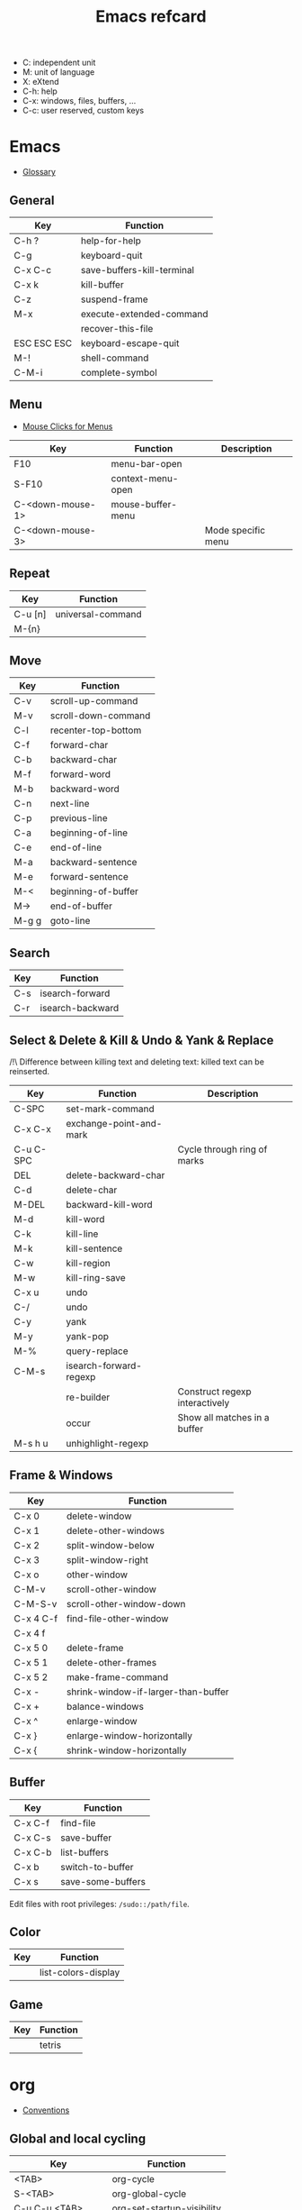 #+TITLE: Emacs refcard

- C: independent unit
- M: unit of language
- X: eXtend
- C-h: help
- C-x: windows, files, buffers, ...
- C-c: user reserved, custom keys

* Emacs

- [[https://www.gnu.org/software/emacs/manual/html_node/emacs/Glossary.html][Glossary]]

** General

| Key         | Function                   |
|-------------+----------------------------|
| C-h ?       | help-for-help              |
| C-g         | keyboard-quit              |
| C-x C-c     | save-buffers-kill-terminal |
| C-x k       | kill-buffer                |
| C-z         | suspend-frame              |
| M-x         | execute-extended-command   |
|             | recover-this-file          |
| ESC ESC ESC | keyboard-escape-quit       |
| M-!         | shell-command              |
| C-M-i       | complete-symbol            |

** Menu

- [[https://www.gnu.org/software/emacs/manual/html_node/emacs/Menu-Mouse-Clicks.html][Mouse Clicks for Menus]]

| Key              | Function          | Description        |
|------------------+-------------------+--------------------|
| F10              | menu-bar-open     |                    |
| S-F10            | context-menu-open |                    |
| C-<down-mouse-1> | mouse-buffer-menu |                    |
| C-<down-mouse-3> |                   | Mode specific menu |

** Repeat

| Key     | Function          |
|---------+-------------------|
| C-u [n] | universal-command |
| M-{n}   |                   |

** Move

| Key   | Function            |
|-------+---------------------|
| C-v   | scroll-up-command   |
| M-v   | scroll-down-command |
| C-l   | recenter-top-bottom |
| C-f   | forward-char        |
| C-b   | backward-char       |
| M-f   | forward-word        |
| M-b   | backward-word       |
| C-n   | next-line           |
| C-p   | previous-line       |
| C-a   | beginning-of-line   |
| C-e   | end-of-line         |
| M-a   | backward-sentence   |
| M-e   | forward-sentence    |
| M-<   | beginning-of-buffer |
| M->   | end-of-buffer       |
| M-g g | goto-line           |

** Search

| Key | Function         |
|-----+------------------|
| C-s | isearch-forward  |
| C-r | isearch-backward |

** Select & Delete & Kill & Undo & Yank & Replace

/!\ Difference between killing text and deleting text: killed text can be reinserted.

| Key       | Function                | Description                    |
|-----------+-------------------------+--------------------------------|
| C-SPC     | set-mark-command        |                                |
| C-x C-x   | exchange-point-and-mark |                                |
| C-u C-SPC |                         | Cycle through ring of marks    |
| DEL       | delete-backward-char    |                                |
| C-d       | delete-char             |                                |
| M-DEL     | backward-kill-word      |                                |
| M-d       | kill-word               |                                |
| C-k       | kill-line               |                                |
| M-k       | kill-sentence           |                                |
| C-w       | kill-region             |                                |
| M-w       | kill-ring-save          |                                |
| C-x u     | undo                    |                                |
| C-/       | undo                    |                                |
| C-y       | yank                    |                                |
| M-y       | yank-pop                |                                |
| M-%       | query-replace           |                                |
| C-M-s     | isearch-forward-regexp  |                                |
|           | re-builder              | Construct regexp interactively |
|           | occur                   | Show all matches in a buffer   |
| M-s h u   | unhighlight-regexp      |                                |

** Frame & Windows

| Key       | Function                            |
|-----------+-------------------------------------|
| C-x 0     | delete-window                       |
| C-x 1     | delete-other-windows                |
| C-x 2     | split-window-below                  |
| C-x 3     | split-window-right                  |
| C-x o     | other-window                        |
| C-M-v     | scroll-other-window                 |
| C-M-S-v   | scroll-other-window-down            |
| C-x 4 C-f | find-file-other-window              |
| C-x 4 f   |                                     |
| C-x 5 0   | delete-frame                        |
| C-x 5 1   | delete-other-frames                 |
| C-x 5 2   | make-frame-command                  |
| C-x -     | shrink-window-if-larger-than-buffer |
| C-x +     | balance-windows                     |
| C-x ^     | enlarge-window                      |
| C-x }     | enlarge-window-horizontally         |
| C-x {     | shrink-window-horizontally          |

** Buffer

| Key     | Function          |
|---------+-------------------|
| C-x C-f | find-file         |
| C-x C-s | save-buffer       |
| C-x C-b | list-buffers      |
| C-x b   | switch-to-buffer  |
| C-x s   | save-some-buffers |

Edit files with root privileges: ~/sudo::/path/file~.

** Color

| Key | Function            |
|-----+---------------------|
|     | list-colors-display |

** Game

| Key | Function |
|-----+----------|
|     | tetris   |

* org

- [[https://orgmode.org/manual/Conventions.html][Conventions]]

** Global and local cycling

| Key               | Function                   |
|-------------------+----------------------------|
| <TAB>             | org-cycle                  |
| S-<TAB>           | org-global-cycle           |
| C-u C-u <TAB>     | org-set-startup-visibility |
| C-u C-u C-u <TAB> | show-all                   |

** Motion

| Key     | Function                        |
|---------+---------------------------------|
| C-c C-n | org-next-visible-heading        |
| C-c C-p | org-previous-visible-heading    |
| C-c C-f | org-forward-heading-same-level  |
| C-c C-b | org-backward-heading-same-level |
| C-c C-u | outline-up-heading              |

** Editing

*** Insert

| Key     | Function                                | Description              |
|---------+-----------------------------------------+--------------------------|
| M-RET   | org-meta-return                         | New heading, item or row |
| C-RET   | org-insert-heading-respect-content      |                          |
| M-S-RET | org-insert-todo-heading                 |                          |
| C-S-RET | org-insert-todo-heading-respect-content |                          |
| C-c *   | org-toggle-heading                      |                          |

*** Promote

| Key       | Function            |
|-----------+---------------------|
| M-LEFT    | org-do-promote      |
| M-RIGHT   | org-do-demote       |
| M-S-LEFT  | org-promote-subtree |
| M-S-RIGHT | org-demote-subtree  |

*** Move

| Key         | Function              |
|-------------+-----------------------|
| M-UP        | org-move-subtree-up   |
| M-DOWN      | org-move-subtree-down |
| C-c @       | org-mark-subtree      |
| C-c C-x C-w | org-cut-subtree       |
| C-c C-x M-w | org-copy-subtree      |
| C-c C-x C-y | org-paste-subtree     |
| C-c C-w     | org-refile            |
| C-c ^       | org-sort              |

*** Clone

| Key       | Function                          |
|-----------+-----------------------------------|
| C-c C-x c | org-clone-subtree-with-time-shift |

** Sparse Trees

| Key     | Function        | Descriptiom               |
|---------+-----------------+---------------------------|
| C-c /   | org-sparse-tree |                           |
| M-g M-n | next-error      |                           |
| M-g n   |                 |                           |
| M-g M-p | previous-error  |                           |
| M-g p   |                 |                           |
| C-c C-c |                 | Clear out the sparse tree |

** Plain Lists

| Key     | Function | Description                                |
|---------+----------+--------------------------------------------|
| C-c -   |          | Cycle through bullets                      |
| C-c C-* |          | Turn into a subtree of the current heading |

** Drawer

| Key           | Function          | Description              |
|---------------+-------------------+--------------------------|
| C-c C-x d     | org-insert-drawer |                          |
| C-u C-c C-x d |                   | Insert a property drawer |

** Tables

[[https://orgmode.org/manual/Built_002din-Table-Editor.html][Built-in Table Editor]]

Create table:
- Select fields separated by comma
- ~C-c |~

Heading separation:
- Start line with ~|-~
- ~<TAB>~

Shrink: To set the width of a column, one field anywhere in the column may contain just the string ~<N>~ where N specifies the width as a number of characters. See [[https://orgmode.org/manual/Column-Width-and-Alignment.html][Column Width and Alignment]]

| Key       | Function                    | Description            |
|-----------+-----------------------------+------------------------|
| C-c C-c   |                             | Re-align table         |
| <TAB>     |                             | Move to the next field |
| M-LEFT    | org-table-move-column-left  |                        |
| M-RIGHT   | org-table-move-column-right |                        |
| M-S-LEFT  | org-table-delete-column     |                        |
| M-S-RIGHT | org-table-insert-column     |                        |
| M-UP      | org-table-move-row-up)      |                        |
| M-DOWN    | org-table-move-row-down     |                        |
| M-S-UP    | org-table-kill-row          |                        |
| S-UP      | org-table-move-cell-up      |                        |
| S-DOWN    | org-table-move-cell-down    |                        |
| S-LEFT    | org-table-move-cell-left    |                        |
| S-RIGHT   | org-table-move-cell-right   |                        |
| M-S-DOWN  | org-table-insert-row        |                        |
| C-c -     | org-table-insert-hline      |                        |
| C-c ^     | org-table-sort-lines        |                        |

** Spreadsheet

- [[https://orgmode.org/manual/Org-Plot.html][Org Plot]] (install package gnuplot)

| Key   | Function                             |
|-------+--------------------------------------|
| C-c ? | org-table-field-info                 |
| C-c } | org-table-toggle-coordinate-overlays |
| C-c = | org-table-eval-formula               |

** Link

| Key     | Function          |
|---------+-------------------|
| C-c C-l | org-insert-link   |
| C-c C-o | org-open-at-point |

** Keywords TODO

- [[https://orgmode.org/manual/Breaking-Down-Tasks.html][Breaking Down Tasks into Subtasks]]: To keep an overview of the fraction of subtasks that have already been marked as done, insert either ~[/]~ or ~[%]~ anywhere in the headline. (Works for checkboxes)
- [[https://orgmode.org/manual/Tracking-your-habits.html][Tracking your habits]]

| Key         | Function                | Description              |
|-------------+-------------------------+--------------------------|
| C-c C-t     | org-todo                | Rotate TODO state        |
| C-u C-c C-t |                         | Rotate TODO state + note |
| S-RIGHT     |                         | next TODO state          |
| S-LEFT      |                         | previous TODO state      |
| S-M-RET     | org-insert-todo-heading |                          |
| C-c ,       | org-priority            |                          |
| S-UP        | org-priority-up         |                          |
| S-DOWN      | org-priority-down       |                          |

** Checkbox

Checkbox works in plain list.

| Key             | Function                | Description            |
|-----------------+-------------------------+------------------------|
| C-u C-c C-c     |                         | Add checkbox           |
| M-S-RET         | org-insert-todo-heading | New item with checkbox |
| C-c C-c         |                         | Toggle checkbox        |
| C-u C-u C-c C-c |                         | Set to ~[-]~           |
| C-c C-x C-r     | org-toggle-radio-button |                        |

** Tags

- Tags are inserted at the end of the headline.
- [[https://orgmode.org/manual/Tag-Hierarchy.html][Tag Hierarchy]]

| Key     | Function             | Description                          |
|---------+----------------------+--------------------------------------|
| C-c C-q | org-set-tags-command |                                      |
| C-c C-c |                      | Same as ~C-c C-q~ when in a headline |

** Property

| Key       | Function                            | Description                |
|-----------+-------------------------------------+----------------------------|
| C-c C-x p | org-set-property                    |                            |
| C-c C-c   |                                     | On property, exec commands |
| S-RIGHT   | org-property-next-allowed-value     |                            |
| S-LEFT    | org-property-previous-allowed-value |                            |

** Column view

- [[https://orgmode.org/manual/Using-column-view.html][Using column view]]

| Key         | Function    | Description                       |
|-------------+-------------+-----------------------------------|
| C-c C-x C-c | org-columns | Turn on                           |
| C-c C-c     |             | Turn off                          |
| q           |             | Turn off (on a columns view line) |
| r           |             | Recreate (on a columns view line) |
| g           |             | Recreate (on a columns view line) |

** Dates and times

*** Timestamps

- [[https://orgmode.org/manual/The-date_002ftime-prompt.html][The date/time prompt]]

| Key     | Function                | Description         |
|---------+-------------------------+---------------------|
| C-c .   | org-time-stamp          |                     |
| C-c !   | org-time-stamp-inactive |                     |
| C-c C-c |                         | Normalize timestamp |
| C-c >   | org-goto-calendar       |                     |
| C-c C-o | org-open-at-point       |                     |
| S-LEFT  | org-timestamp-down-day  |                     |
| S-RIGHT | org-timestamp-up-day    |                     |
| S-UP    | org-timestamp-up        |                     |
| S-DOWN  | org-timestamp-down      |                     |
| C-c C-y | org-evaluate-time-range |                     |

*** Deadlines and scheduling

- [[https://orgmode.org/manual/Repeated-tasks.html][Repeated tasks]]

| Key     | Function     |
|---------+--------------|
| C-c C-d | org-deadline |
| C-c C-s | org-schedule |

*** Clocking Work Time

- [[https://orgmode.org/manual/The-clock-table.html][The clock table]]

| Key         | Function          | Description                 |
|-------------+-------------------+-----------------------------|
| C-c C-x C-i | org-clock-in      |                             |
| C-c C-x C-o | org-clock-out     |                             |
| C-c C-c     |                   | Recompute the time interval |
| C-c C-x C-q | org-clock-cancel  |                             |
| C-c C-x C-j | org-clock-goto    |                             |
| C-c C-x C-d | org-clock-display |                             |

*** Effort Estimates

| Key       | Function       |
|-----------+----------------|
| C-c C-x e | org-set-effort |

*** Timer

- [[https://orgmode.org/manual/Timers.html][Taking Notes with a Relative Timer]]

** Refiling and archiving

| Key         | Function                    |
|-------------+-----------------------------|
| C-c C-w     | org-refile                  |
| C-c C-x C-a | org-archive-subtree-default |
| C-c C-x a   | org-toggle-archive-tag      |
